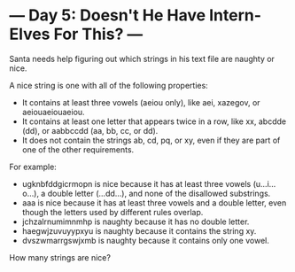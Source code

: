 * --- Day 5: Doesn't He Have Intern-Elves For This? ---

   Santa needs help figuring out which strings in his text file are naughty
   or nice.

   A nice string is one with all of the following properties:

     * It contains at least three vowels (aeiou only), like aei, xazegov, or
       aeiouaeiouaeiou.
     * It contains at least one letter that appears twice in a row, like xx,
       abcdde (dd), or aabbccdd (aa, bb, cc, or dd).
     * It does not contain the strings ab, cd, pq, or xy, even if they are
       part of one of the other requirements.

   For example:

     * ugknbfddgicrmopn is nice because it has at least three vowels
       (u...i...o...), a double letter (...dd...), and none of the disallowed
       substrings.
     * aaa is nice because it has at least three vowels and a double letter,
       even though the letters used by different rules overlap.
     * jchzalrnumimnmhp is naughty because it has no double letter.
     * haegwjzuvuyypxyu is naughty because it contains the string xy.
     * dvszwmarrgswjxmb is naughty because it contains only one vowel.

   How many strings are nice?

